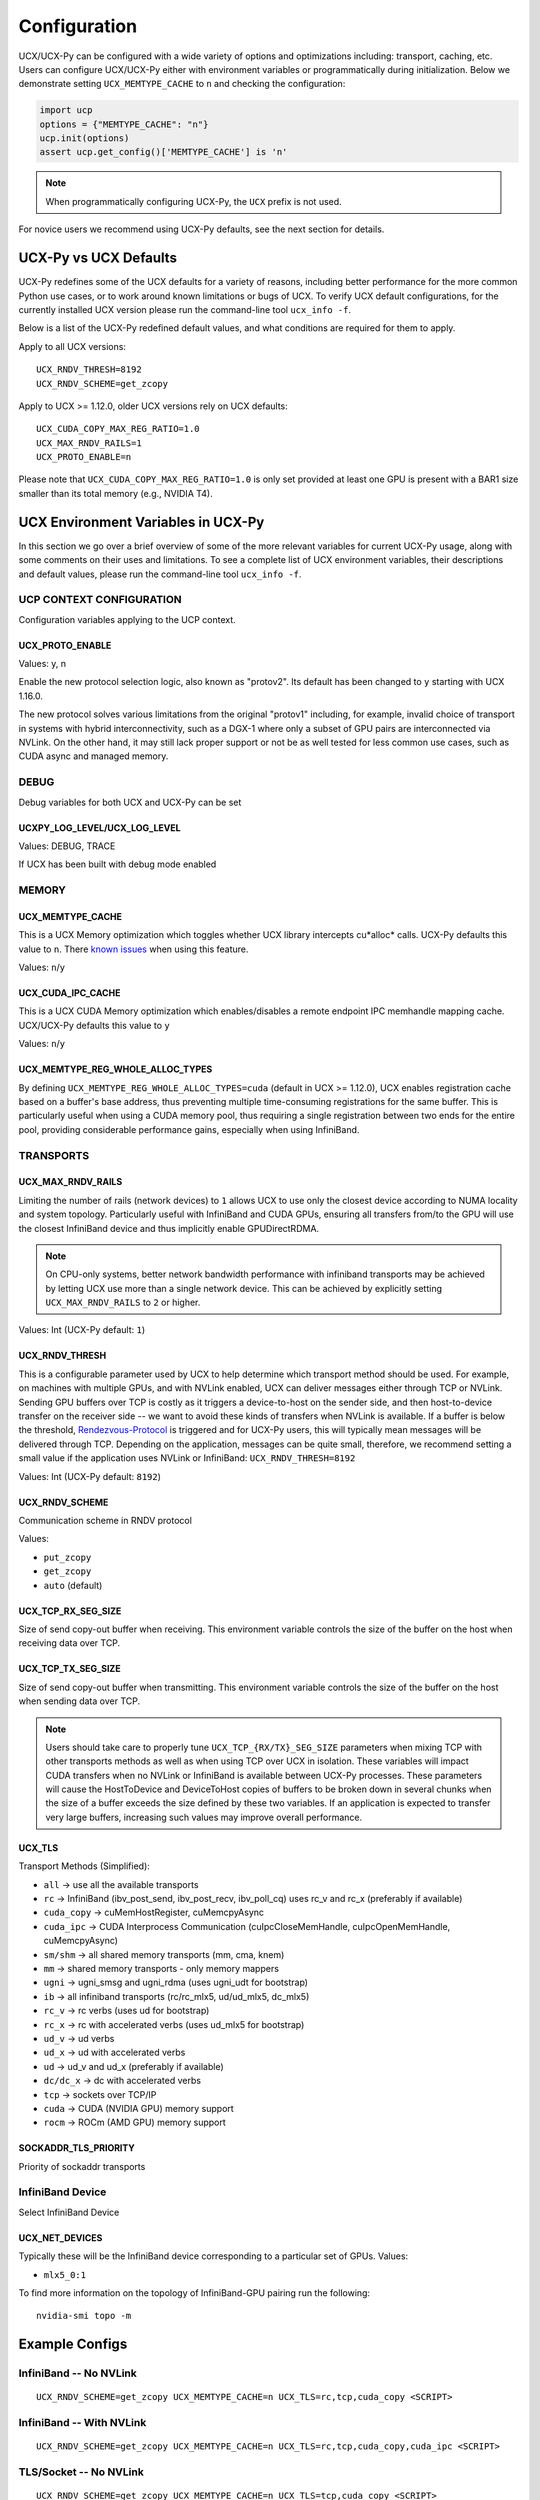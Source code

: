 Configuration
=============

UCX/UCX-Py can be configured with a wide variety of options and optimizations including: transport, caching, etc.  Users can configure
UCX/UCX-Py either with environment variables or programmatically during initialization.  Below we demonstrate setting ``UCX_MEMTYPE_CACHE`` to
``n`` and checking the configuration:

.. code-block:: python

    import ucp
    options = {"MEMTYPE_CACHE": "n"}
    ucp.init(options)
    assert ucp.get_config()['MEMTYPE_CACHE'] is 'n'

.. note::
    When programmatically configuring UCX-Py, the ``UCX`` prefix is not used.

For novice users we recommend using UCX-Py defaults, see the next section for details.

UCX-Py vs UCX Defaults
----------------------

UCX-Py redefines some of the UCX defaults for a variety of reasons, including better performance for the more common Python use cases, or to work around known limitations or bugs of UCX. To verify UCX default configurations, for the currently installed UCX version please run the command-line tool ``ucx_info -f``.

Below is a list of the UCX-Py redefined default values, and what conditions are required for them to apply.

Apply to all UCX versions:

::

    UCX_RNDV_THRESH=8192
    UCX_RNDV_SCHEME=get_zcopy

Apply to UCX >= 1.12.0, older UCX versions rely on UCX defaults:

::

    UCX_CUDA_COPY_MAX_REG_RATIO=1.0
    UCX_MAX_RNDV_RAILS=1
    UCX_PROTO_ENABLE=n

Please note that ``UCX_CUDA_COPY_MAX_REG_RATIO=1.0`` is only set provided at least one GPU is present with a BAR1 size smaller than its total memory (e.g., NVIDIA T4).

UCX Environment Variables in UCX-Py
-----------------------------------

In this section we go over a brief overview of some of the more relevant variables for current UCX-Py usage, along with some comments on their uses and limitations. To see a complete list of UCX environment variables, their descriptions and default values, please run the command-line tool ``ucx_info -f``.

UCP CONTEXT CONFIGURATION
~~~~~~~~~~~~~~~~~~~~~~~~~

Configuration variables applying to the UCP context.

UCX_PROTO_ENABLE
````````````````

Values: y, n

Enable the new protocol selection logic, also known as "protov2". Its default has been changed to ``y`` starting with UCX 1.16.0.

The new protocol solves various limitations from the original "protov1" including, for example, invalid choice of transport in systems with hybrid interconnectivity, such as a DGX-1 where only a subset of GPU pairs are interconnected via NVLink. On the other hand, it may still lack proper support or not be as well tested for less common use cases, such as CUDA async and managed memory.


DEBUG
~~~~~

Debug variables for both UCX and UCX-Py can be set

UCXPY_LOG_LEVEL/UCX_LOG_LEVEL
`````````````````````````````

Values: DEBUG, TRACE

If UCX has been built with debug mode enabled

MEMORY
~~~~~~

UCX_MEMTYPE_CACHE
`````````````````

This is a UCX Memory optimization which toggles whether UCX library intercepts cu*alloc* calls.  UCX-Py defaults this value to  ``n``.  There `known issues <https://github.com/openucx/ucx/wiki/NVIDIA-GPU-Support#known-issues>`_ when using this feature.

Values: ``n``/``y``

UCX_CUDA_IPC_CACHE
``````````````````

This is a UCX CUDA Memory optimization which enables/disables a remote endpoint IPC memhandle mapping cache. UCX/UCX-Py defaults this value to ``y``

Values: ``n``/``y``

UCX_MEMTYPE_REG_WHOLE_ALLOC_TYPES
`````````````````````````````````

By defining ``UCX_MEMTYPE_REG_WHOLE_ALLOC_TYPES=cuda`` (default in UCX >= 1.12.0), UCX enables registration cache based on a buffer's base address, thus preventing multiple time-consuming registrations for the same buffer. This is particularly useful when using a CUDA memory pool, thus requiring a single registration between two ends for the entire pool, providing considerable performance gains, especially when using InfiniBand.

TRANSPORTS
~~~~~~~~~~

UCX_MAX_RNDV_RAILS
``````````````````

Limiting the number of rails (network devices) to ``1`` allows UCX to use only the closest device according to NUMA locality and system topology. Particularly useful with InfiniBand and CUDA GPUs, ensuring all transfers from/to the GPU will use the closest InfiniBand device and thus implicitly enable GPUDirectRDMA.

.. note::

    On CPU-only systems, better network bandwidth performance with infiniband transports may be achieved by letting UCX use more than a single network device. This can be achieved by explicitly setting ``UCX_MAX_RNDV_RAILS`` to ``2`` or higher.

Values: Int (UCX-Py default: ``1``)

UCX_RNDV_THRESH
```````````````

This is a configurable parameter used by UCX to help determine which transport method should be used.  For example, on machines with multiple GPUs, and with NVLink enabled, UCX can deliver messages either through TCP or NVLink.  Sending GPU buffers over TCP is costly as it triggers a device-to-host on the sender side, and then host-to-device transfer on the receiver side --  we want to avoid these kinds of transfers when NVLink is available.  If a buffer is below the threshold, `Rendezvous-Protocol <https://github.com/openucx/ucx/wiki/Rendezvous-Protocol>`_ is triggered and for UCX-Py users, this will typically mean messages will be delivered through TCP.  Depending on the application, messages can be quite small, therefore, we recommend setting a small value if the application uses NVLink or InfiniBand: ``UCX_RNDV_THRESH=8192``

Values: Int (UCX-Py default: ``8192``)

UCX_RNDV_SCHEME
```````````````

Communication scheme in RNDV protocol

Values:

- ``put_zcopy``
- ``get_zcopy``
- ``auto`` (default)

UCX_TCP_RX_SEG_SIZE
```````````````````

Size of send copy-out buffer when receiving.  This environment variable controls the size of the buffer on the host when receiving data over TCP.

UCX_TCP_TX_SEG_SIZE
```````````````````

Size of send copy-out buffer when transmitting.  This environment variable controls the size of the buffer on the host when sending data over TCP.

.. note::
    Users should take care to properly tune ``UCX_TCP_{RX/TX}_SEG_SIZE`` parameters when mixing TCP with other transports methods as well as when
    using TCP over UCX in isolation.  These variables will impact CUDA transfers when no NVLink or InfiniBand is available between UCX-Py processes.
    These parameters will cause the HostToDevice and DeviceToHost copies of buffers to be broken down in several
    chunks when the size of a buffer exceeds the size defined by these two variables. If an application is expected to transfer very
    large buffers, increasing such values may improve overall performance.

UCX_TLS
```````

Transport Methods (Simplified):

- ``all`` -> use all the available transports
- ``rc`` -> InfiniBand (ibv_post_send, ibv_post_recv, ibv_poll_cq) uses rc_v and rc_x (preferably if available)
- ``cuda_copy`` -> cuMemHostRegister, cuMemcpyAsync
- ``cuda_ipc`` -> CUDA Interprocess Communication (cuIpcCloseMemHandle, cuIpcOpenMemHandle, cuMemcpyAsync)
- ``sm/shm`` -> all shared memory transports (mm, cma, knem)
- ``mm`` -> shared memory transports - only memory mappers
- ``ugni`` -> ugni_smsg and ugni_rdma (uses ugni_udt for bootstrap)
- ``ib`` -> all infiniband transports (rc/rc_mlx5, ud/ud_mlx5, dc_mlx5)
- ``rc_v`` -> rc verbs (uses ud for bootstrap)
- ``rc_x`` -> rc with accelerated verbs (uses ud_mlx5 for bootstrap)
- ``ud_v`` -> ud verbs
- ``ud_x`` -> ud with accelerated verbs
- ``ud`` -> ud_v and ud_x (preferably if available)
- ``dc/dc_x`` -> dc with accelerated verbs
- ``tcp`` -> sockets over TCP/IP
- ``cuda`` -> CUDA (NVIDIA GPU) memory support
- ``rocm`` -> ROCm (AMD GPU) memory support

SOCKADDR_TLS_PRIORITY
`````````````````````

Priority of sockaddr transports


InfiniBand Device
~~~~~~~~~~~~~~~~~~

Select InfiniBand Device

UCX_NET_DEVICES
```````````````

Typically these will be the InfiniBand device corresponding to a particular set of GPUs.  Values:

- ``mlx5_0:1``

To find more information on the topology of InfiniBand-GPU pairing run the following::

   nvidia-smi topo -m

Example Configs
---------------

InfiniBand -- No NVLink
~~~~~~~~~~~~~~~~~~~~~~~~~~~~~~~~

::

    UCX_RNDV_SCHEME=get_zcopy UCX_MEMTYPE_CACHE=n UCX_TLS=rc,tcp,cuda_copy <SCRIPT>

InfiniBand -- With NVLink
~~~~~~~~~~~~~~~~~~~~~~~~~~~~~~~~

::

    UCX_RNDV_SCHEME=get_zcopy UCX_MEMTYPE_CACHE=n UCX_TLS=rc,tcp,cuda_copy,cuda_ipc <SCRIPT>

TLS/Socket -- No NVLink
~~~~~~~~~~~~~~~~~~~~~~~

::

    UCX_RNDV_SCHEME=get_zcopy UCX_MEMTYPE_CACHE=n UCX_TLS=tcp,cuda_copy <SCRIPT>

TLS/Socket -- With NVLink
~~~~~~~~~~~~~~~~~~~~~~~~~

::

    UCX_RNDV_SCHEME=get_zcopy UCX_MEMTYPE_CACHE=n UCX_TLS=tcp,cuda_copy,cuda_ipc <SCRIPT>
